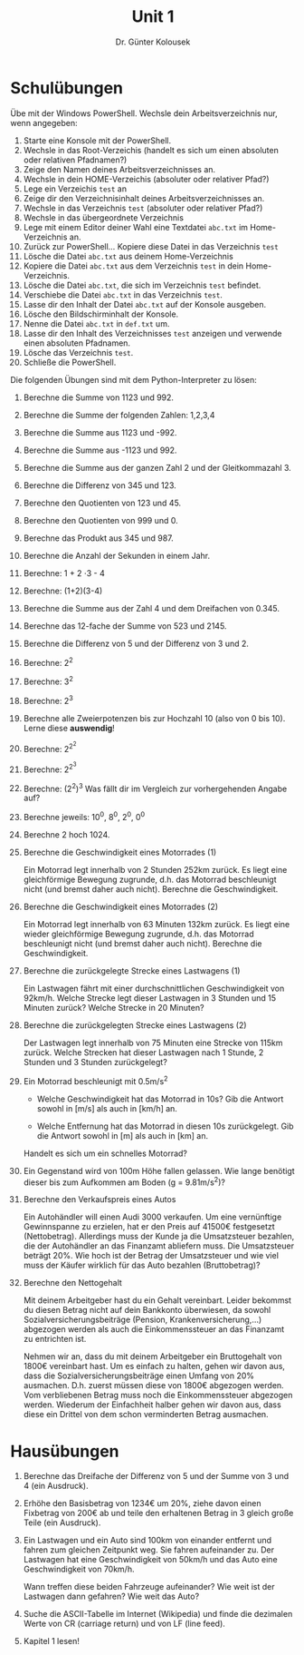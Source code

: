 
#+TITLE: Unit 1
#+AUTHOR: Dr. Günter Kolousek

#+OPTIONS: texht:t toc:nil
#+LATEX_CLASS: koma-article
#+LATEX_CLASS_OPTIONS:
#+LATEX_HEADER: \setlength{\parindent}{0cm}
#+LATEX_HEADER_EXTRA:

* Schulübungen

Übe mit der Windows PowerShell. Wechsle dein Arbeitsverzeichnis nur,
wenn angegeben:

1. Starte eine Konsole mit der PowerShell.
2. Wechsle in das Root-Verzeichis (handelt es sich um einen absoluten oder
   relativen Pfadnamen?)
3. Zeige den Namen deines Arbeitsverzeichnisses an.
4. Wechsle in dein HOME-Verzeichis (absoluter oder relativer Pfad?)
5. Lege ein Verzeichis =test= an
6. Zeige dir den Verzeichnisinhalt deines Arbeitsverzeichnisses an.
7. Wechsle in das Verzeichnis =test= (absoluter oder relativer Pfad?)
8. Wechsle in das übergeordnete Verzeichnis
9. Lege mit einem Editor deiner Wahl eine Textdatei =abc.txt= im
   Home-Verzeichnis an.
10. Zurück zur PowerShell... Kopiere diese Datei in das Verzeichnis =test=
11. Lösche die Datei =abc.txt= aus deinem Home-Verzeichnis
12. Kopiere die Datei =abc.txt= aus dem Verzeichnis =test= in
    dein Home-Verzeichnis.
13. Lösche die Datei =abc.txt=, die sich im Verzeichnis =test= befindet.
14. Verschiebe die Datei =abc.txt= in das Verzeichnis =test=.
15. Lasse dir den Inhalt der Datei =abc.txt= auf der Konsole ausgeben.
16. Lösche den Bildschirminhalt der Konsole.
17. Nenne die Datei =abc.txt= in =def.txt= um.
18. Lasse dir den Inhalt des Verzeichnisses =test= anzeigen und verwende einen
    absoluten Pfadnamen.
19. Lösche das Verzeichnis =test=.
20. Schließe die PowerShell.

Die folgenden Übungen sind mit dem Python-Interpreter zu lösen:

1. Berechne die Summe von 1123 und 992.
2. Berechne die Summe der folgenden Zahlen: 1,2,3,4
3. Berechne die Summe aus 1123 und -992.
4. Berechne die Summe aus -1123 und 992.
5. Berechne die Summe aus der ganzen Zahl 2 und der Gleitkommazahl 3.
6. Berechne die Differenz von 345 und 123.
7. Berechne den Quotienten von 123 und 45.
8. Berechne den Quotienten von 999 und 0.
9. Berechne das Produkt aus 345 und 987.
10. Berechne die Anzahl der Sekunden in einem Jahr.
11. Berechne: 1 + 2 \cdot 3 - 4
12. Berechne: (1+2)(3-4)
13. Berechne die Summe aus der Zahl 4 und dem Dreifachen von 0.345.
14. Berechne das 12-fache der Summe von 523 und 2145.
15. Berechne die Differenz von 5 und der Differenz von 3 und 2.
16. Berechne: 2^2
17. Berechne: 3^2
18. Berechne: 2^3
19. Berechne alle Zweierpotenzen bis zur Hochzahl 10 (also von 0 bis 10). Lerne
    diese *auswendig*!
20. Berechne: 2^{2^2}
21. Berechne: 2^{2^3}
22. Berechne: (2^2)^3 Was fällt dir im Vergleich zur vorhergehenden
    Angabe auf?
23. Berechne jeweils: 10^0, 8^0, 2^0, 0^0
24. Berechne 2 hoch 1024.
25. Berechne die Geschwindigkeit eines Motorrades (1)

    Ein Motorrad legt innerhalb von 2 Stunden 252km zurück. Es liegt
    eine gleichförmige Bewegung zugrunde, d.h. das Motorrad
    beschleunigt nicht (und bremst daher auch nicht). Berechne die
    Geschwindigkeit.

26. Berechne die Geschwindigkeit eines Motorrades (2)

    Ein Motorrad legt innerhalb von 63 Minuten 132km zurück. Es liegt
    eine wieder gleichförmige Bewegung zugrunde, d.h. das Motorrad
    beschleunigt nicht (und bremst daher auch nicht). Berechne die
    Geschwindigkeit.

27. Berechne die zurückgelegte Strecke eines Lastwagens (1)

    Ein Lastwagen fährt mit einer durchschnittlichen Geschwindigkeit
    von 92km/h. Welche Strecke legt dieser Lastwagen in 3 Stunden und
    15 Minuten zurück? Welche Strecke in 20 Minuten?

28. Berechne die zurückgelegten Strecke eines Lastwagens (2)

    Der Lastwagen legt innerhalb von 75 Minuten eine Strecke von 115km
    zurück. Welche Strecken hat dieser Lastwagen nach 1 Stunde, 2
    Stunden und 3 Stunden zurückgelegt?

29. Ein Motorrad beschleunigt mit 0.5m/s^2

    - Welche Geschwindigkeit hat das Motorrad in 10s? Gib die
      Antwort sowohl in [m/s] als auch in [km/h] an.

    - Welche Entfernung hat das Motorrad in diesen 10s zurückgelegt. Gib
      die Antwort sowohl in [m] als auch in [km] an.
   
    Handelt es sich um ein schnelles Motorrad?

30. Ein Gegenstand wird von 100m Höhe fallen gelassen. Wie lange benötigt
    dieser bis zum Aufkommen am Boden (g = 9.81m/s^2)?
   
31. Berechne den Verkaufspreis eines Autos

    Ein Autohändler will einen Audi 3000 verkaufen. Um eine vernünftige
    Gewinnspanne zu erzielen, hat er den Preis auf 41500€ festgesetzt
    (Nettobetrag). Allerdings muss der Kunde ja die Umsatzsteuer
    bezahlen, die der Autohändler an das Finanzamt abliefern muss. Die
    Umsatzsteuer beträgt 20%. Wie hoch ist der Betrag der Umsatzsteuer
    und wie viel muss der Käufer wirklich für das Auto bezahlen
    (Bruttobetrag)?

32. Berechne den Nettogehalt

    Mit deinem Arbeitgeber hast du ein Gehalt vereinbart. Leider
    bekommst du diesen Betrag nicht auf dein Bankkonto überwiesen, da
    sowohl Sozialversicherungsbeiträge (Pension, Krankenversicherung,…)
    abgezogen werden als auch die Einkommenssteuer an das Finanzamt zu
    entrichten ist.

    Nehmen wir an, dass du mit deinem Arbeitgeber ein Bruttogehalt von
    1800€ vereinbart hast. Um es einfach zu halten, gehen wir davon
    aus, dass die Sozialversicherungsbeiträge einen Umfang von 20%
    ausmachen. D.h. zuerst müssen diese von 1800€ abgezogen werden. Vom
    verbliebenen Betrag muss noch die Einkommenssteuer abgezogen
    werden. Wiederum der Einfachheit halber gehen wir davon aus, dass
    diese ein Drittel von dem schon verminderten Betrag ausmachen.


* Hausübungen

1. Berechne das Dreifache der Differenz von 5 und der Summe von
   3 und 4 (ein Ausdruck).

2. Erhöhe den Basisbetrag von 1234€ um 20%, ziehe davon einen Fixbetrag
   von 200€ ab und teile den erhaltenen Betrag in 3 gleich große Teile
   (ein Ausdruck).
   # Lösung: (1234*1.2 - 200) / 3 = 426.93

3. Ein Lastwagen und ein Auto sind 100km von einander entfernt und fahren
   zum gleichen Zeitpunkt weg. Sie fahren aufeinander zu. Der Lastwagen
   hat eine Geschwindigkeit von 50km/h und das Auto eine Geschwindigkeit
   von 70km/h.

   Wann treffen diese beiden Fahrzeuge aufeinander? Wie weit ist der
   Lastwagen dann gefahren? Wie weit das Auto?
   # Lösung: 50', Lastwagen: 41.6km, Auto: 58.3km

4. Suche die ASCII-Tabelle im Internet (Wikipedia) und finde die dezimalen
   Werte von CR (carriage return) und von LF (line feed).
   # 13 10

5. Kapitel 1 lesen!


